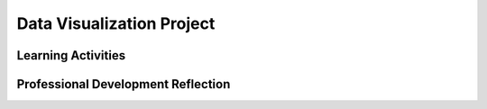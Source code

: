 .. raw:: html 

   <div class="logo-header"  id="teacher-logo"  > <img class="align-center" src="../_static/Mobile_CSP_Logo_White_transparent.png" width="250px"/> </div>

Data Visualization Project
==========================

.. raw:: html

        <div class="MCSP-lesson-content">
    <script>
      $(document).ready(function() {
          generateFrameworkTable(EKmapping['7.04']);
          generateHovers();
      });
    
    </script>
    <p class="overview"><a href="https://runestone.academy/runestone/books/published/mobilecsp/Unit7-Using-Analyzing-Data/Data-Visualization-Project.html" target="_blank" title="">This lesson</a> reinforces the data skills learned in the previous lesson by having students work in pairs to explore a data set of their own choosing. Students are required to develop hypotheses about their data and then test them by using Google Spreadsheets and Google My Maps to create visualizations.</p>
    <table border="" class="framework" id="genTable" width="100%"></table>
    <div class="pd yui-wk-div">
    <h3>Professional Development</h3>
    <p><b>The Student Lesson:</b> Complete the activities for 
        <a href="https://runestone.academy/runestone/books/published/mobilecsp/Unit7-Using-Analyzing-Data/Data-Visualization-Project.html" target="_blank" title="">Mobile CSP Unit 7: Lesson 7.4 Data Visualization Project</a>.
      </p>
    </div>
    <h3>Materials</h3>
    <ul>
    <li>Computer lab</li>
    <li>Access to Google Drive and Google Maps</li>
    </ul>
    

Learning Activities
--------------------

.. raw:: html

    <p>
    <h3 id="est-length">Estimated Length: 90 minutes</h3>
    <ul>
    <li><b>Hook/Motivation (5 minutes):</b> Explain to students that they'll be using what they learned in the previous lesson to explore a data set of their choosing with a partner. Lead a short brainstorming session on what data might be available publicly, encouraging them to think about who collects data (government, science, etc.)</li>
    <li><b>Experiences and Explorations (55 minutes):</b>
    <ol>
    <li>(5 minutes) Remind students of the process to generate hypotheses - first form a question about their data set and then put it in to the "If ___, then ___" form.</li>
    <li>(10 minutes) Give students some time to explore the data sets linked in the lesson plan and to start developing questions and hypotheses.</li>
    <li>(5 minutes) Review how to download and import different kinds of data sources such as CSV files.</li>
    <li>(35 minutes) Students should work in pairs to develop visualizations for their hypotheses and then write their portfolio reflections. Class presentations may also be made.</li>
    </ol>
    </li>
    <li><b>Rethink, Reflect and/or Revise (10 minutes):</b> In a whip around format, ask students to give an example of how working with a partner helped them gain new insights into their data projects.</li>
    </ul>
    <div id="accordion">
    <h3 class="ap-classroom">AP Classroom</h3>
    <div class="yui-wk-div">
    <p>The College Board's <a href="http://myap.collegeboard.org" target="_blank" title="AP Classroom Site">AP Classroom</a> provides a question bank and Topic Questions. You may create a formative assessment quiz in AP Classroom, assign the quiz (a set of questions), and then review the results in class to identify and address any student misunderstandings.The following are suggested topic questions that you could assign once students have completed this lesson.</p>
    <p><b>Suggested Topic Questions:</b></p>
    <ul>
    <li>Topic 2.3 Extracting Information from Data</li>
    <li>Topic 2.4 Using Programs with Data</li>
    </ul>
    </div>
    <h3 class="assessment">Assessment Opportunities</h3>
    <div>
    <p><b>Solutions</b> <i>Note: Solutions are only available to verified educators who have joined the <a href="../Unit1-Getting-Started/PD-Joining-the-Forum.html" target="_blank">Teaching Mobile CSP Google group/forum in Unit 1</a>.</i></p>
    <ul>
    <li><a href="https://drive.google.com/open?id=1Us4_AJcI_9Xja_1lTTr6RJmI3Ko57W4Kisv7hmXv5cw" target="_blank">Quizly Solutions</a>
    </li>
    <li><a href="https://sites.google.com/a/css.edu/jrosato-cis-1001/" target="_blank">Portfolio Reflection Questions Solutions</a>
    </li>
    </ul>
    <p><b>Assessment Opportunities</b></p>
    <p>You can examine students’ work on the interactive exercise and their reflection portfolio entries to assess their progress on the following learning objectives. If students are able to do what is listed there, they are ready to move on to the next lesson.</p>
    <ul>
    <li><i><b>Self-Check Exercises:</b></i> </li>
    <li><i><b>Portfolio Reflections:</b></i>
    <br/>LO X.X.X - Students should be able to ...
          </li>
    <li><i><b>In the fusion table visualizations, look for:</b></i>
    </li>
    </ul>
    </div>
    <h3 class="diff-practice">Differentiation: More Practice</h3>
    <div>
    <p>If students are struggling with lesson concepts, have them review the following resources:</p>
    <ul>
    <li><a href="http://www.mathgoodies.com/lessons/graphs/compare_graphs.html" target="_blank">Types of Graphs and Charts</a></li>
    <li> <a href="https://www.gcflearnfree.org/googlespreadsheets/" target="_blank">Google Sheets Tutorial</a>, especially on <a href="https://www.gcflearnfree.org/googlespreadsheets/working-with-functions/1/" target="_blank"> Functions </a></li>
    <li><a href="https://support.google.com/mymaps/#topic=3188329" target="_blank">Google My Maps Help Center</a></li>
    </ul>
    </div>
    </div> <!-- accordion -->
    <div class="pd yui-wk-div">
    

Professional Development Reflection
------------------------------------

.. raw:: html

    <p>
    <p>Discuss the following questions with other teachers in your professional development program.</p>
    <ul>
    <li><div class="hover eu yui-wk-div" data-id=""></div></li> <!-- for an EU -->
    </ul>
    <!-- These are the PD exit slips.  We should have corresponding exit slips for use after the classroom lesson. -->
    
.. poll:: mcsp-7-4-1
    :option_1: Strongly Agree
    :option_2: Agree
    :option_3: Neutral
    :option_4: Disagree
    :option_5: Strongly Disagree
  
    I am confident I can teach this lesson to my students.


.. raw:: html

    <div id="bogus-div">
    <p></p>
    </div>


    
.. fillintheblank:: mcsp-7-4-2

    What questions do you still have about the lesson or the content presented? |blank|

    - :/.*/i: Thank you. We will review these to improve the course.
      :x: Thank you. We will review these to improve the course.


.. raw:: html

    <div id="bogus-div">
    <p></p>
    </div>


    </div>
    </div>